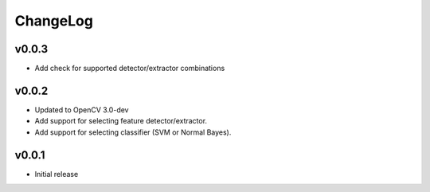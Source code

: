 ChangeLog
=========

v0.0.3
----------------------

- Add check for supported detector/extractor combinations

v0.0.2
----------------------

- Updated to OpenCV 3.0-dev
- Add support for selecting feature detector/extractor.
- Add support for selecting classifier (SVM or Normal Bayes).

v0.0.1
----------------------

- Initial release

